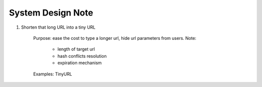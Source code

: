 System Design Note
==================

#. Shorten that long URL into a tiny URL

    Purpose: ease the cost to type a longer url, hide url parameters from users.
    Note:

        - length of target url
        - hash conflicts resolution
        - expiration mechanism

    Examples: TinyURL
